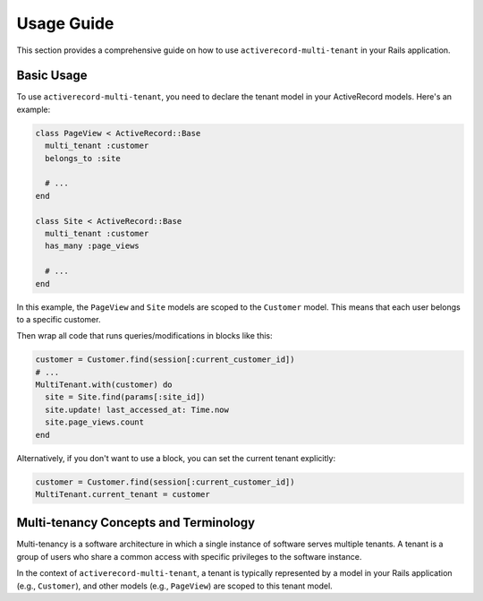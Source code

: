 .. _usage-guide:

Usage Guide
===========

This section provides a comprehensive guide on how to use ``activerecord-multi-tenant`` in your Rails application.

Basic Usage
-----------

To use ``activerecord-multi-tenant``, you need to declare the tenant model in your ActiveRecord models. Here's an example:

.. code-block:: ruby

    class PageView < ActiveRecord::Base
      multi_tenant :customer
      belongs_to :site

      # ...
    end

    class Site < ActiveRecord::Base
      multi_tenant :customer
      has_many :page_views

      # ...
    end

In this example, the ``PageView`` and ``Site`` models are scoped to the ``Customer`` model. This means that each user belongs to a specific customer.


Then wrap all code that runs queries/modifications in blocks like this:

.. code-block:: ruby

    customer = Customer.find(session[:current_customer_id])
    # ...
    MultiTenant.with(customer) do
      site = Site.find(params[:site_id])
      site.update! last_accessed_at: Time.now
      site.page_views.count
    end

Alternatively, if you don't want to use a block, you can set the current tenant explicitly:

.. code-block:: ruby

    customer = Customer.find(session[:current_customer_id])
    MultiTenant.current_tenant = customer


Multi-tenancy Concepts and Terminology
--------------------------------------

Multi-tenancy is a software architecture in which a single instance of software serves multiple tenants. A tenant is a group of users who share a common access with specific privileges to the software instance.

In the context of ``activerecord-multi-tenant``, a tenant is typically represented by a model in your Rails application (e.g., ``Customer``), and other models (e.g., ``PageView``) are scoped to this tenant model.


